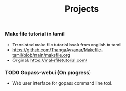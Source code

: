 #+title: Projects

*** Make file tutorial in tamil
- Translated make file tutorial book from english to tamil
- https://github.com/ThangaAyyanar/Makefile-tamil/blob/main/makefile.org
- Original: https://makefiletutorial.com/

*** TODO Gopass-webui (On progress)
- Web user interface for gopass command line tool.
